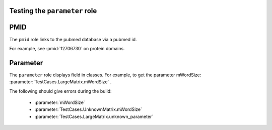Testing the ``parameter`` role
==============================

PMID
====

The ``pmid`` role links to the pubmed database via a pubmed id.

For example, see :pmid:`12706730` on protein domains.

Parameter
=========

The ``parameter`` role displays field in classes. For example, to get
the parameter mWordSize: :parameter:`TestCases.LargeMatrix.mWordSize` .

The following should give errors during the build:

   * :parameter:`mWordSize` 
   * :parameter:`TestCases.UnknownMatrix.mWordSize` 
   * :parameter:`TestCases.LargeMatrix.unknown_parameter` 

